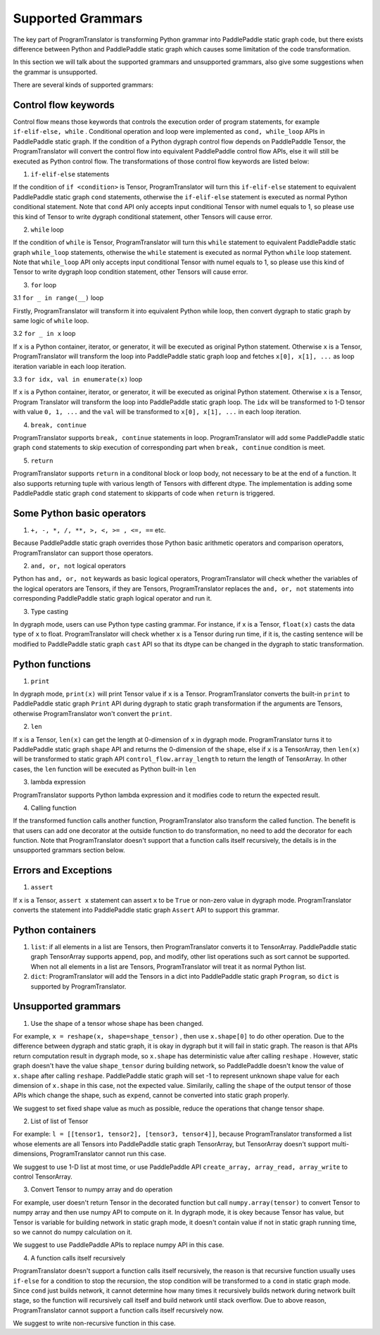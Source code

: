 Supported Grammars
====================

The key part of ProgramTranslator is transforming Python grammar into PaddlePaddle static graph code, but there exists difference between Python and PaddlePaddle static graph which causes some limitation of the code transformation.

In this section we will talk about the supported grammars and unsupported grammars, also give some suggestions when the grammar is unsupported. 

There are several kinds of supported grammars:

Control flow keywords
---------------------

Control flow means those keywords that controls the execution order of program statements, for example ``if-elif-else, while`` . Conditional operation and loop were implemented as ``cond, while_loop`` APIs in PaddlePaddle static graph. If the condition of a Python dygraph control flow depends on PaddlePaddle Tensor, the ProgramTranslator will convert the control flow into equivalent PaddlePaddle control flow APIs, else it will still be executed as Python control flow. The transformations of those control flow keywords are listed below:

1. ``if-elif-else`` statements

If the condition of ``if <condition>`` is Tensor, ProgramTranslator will turn this ``if-elif-else`` statement to equivalent PaddlePaddle static graph ``cond`` statements, otherwise the ``if-elif-else`` statement is executed as normal Python conditional statement. Note that ``cond`` API only accepts input conditional Tensor with numel equals to 1, so please use this kind of Tensor to write dygraph conditional statement, other Tensors will cause error.

2. ``while`` loop

If the condition of ``while`` is Tensor, ProgramTranslator will turn this ``while`` statement to equivalent PaddlePaddle static graph ``while_loop`` statements, otherwise the ``while`` statement is executed as normal Python ``while`` loop statement. Note that ``while_loop`` API only accepts input conditional Tensor with numel equals to 1, so please use this kind of Tensor to write dygraph loop condition statement, other Tensors will cause error.

3. ``for`` loop

3.1 ``for _ in range(__)`` loop

Firstly, ProgramTranslator will transform it into equivalent Python while loop, then convert dygraph to static graph by same logic of ``while`` loop.

3.2 ``for _ in x`` loop

If ``x`` is a Python container, iterator, or generator, it will be executed as original Python statement. Otherwise ``x`` is a Tensor, ProgramTranslator will transform the loop into PaddlePaddle static graph loop and fetches ``x[0], x[1], ...`` as loop iteration variable in each loop iteration.

3.3 ``for idx, val in enumerate(x)`` loop

If ``x`` is a Python container, iterator, or generator, it will be executed as original Python statement. Otherwise ``x`` is a Tensor, Program
Translator will transform the  loop into PaddlePaddle static graph loop. The ``idx`` will be transformed to 1-D tensor with value ``0, 1, ...`` and the ``val`` will be transformed to ``x[0], x[1], ...`` in each loop iteration.

4. ``break, continue``

ProgramTranslator supports ``break, continue`` statements in loop. ProgramTranslator will add some PaddlePaddle static graph ``cond`` statements to skip execution of corresponding part when ``break, continue`` condition is meet.

5. ``return``

ProgramTranslator supports ``return`` in a conditonal block or loop body, not necessary to be at the end of a function. It also supports returning tuple with various length of Tensors with different dtype. The implementation is adding some PaddlePaddle static graph ``cond`` statement to skipparts of code when ``return`` is triggered.


Some Python basic operators
---------------------------

1. ``+, -, *, /, **, >, <, >= , <=, ==`` etc. 

Because PaddlePaddle static graph overrides those Python basic arithmetic operators and comparison operators, ProgramTranslator can support those operators.

2. ``and, or, not`` logical operators

Python has ``and, or, not`` keywards as basic logical operators, ProgramTranslator will check whether the variables of the logical operators are Tensors, if they are Tensors, ProgramTranslator replaces the ``and, or, not`` statements into corresponding PaddlePaddle static graph logical operator and run it.

3. Type casting

In dygraph mode, users can use Python type casting grammar. For instance, if ``x`` is a Tensor, ``float(x)`` casts the data type of ``x`` to float. ProgramTranslator will check whether ``x`` is a Tensor during run time, if it is, the casting sentence will be modified to PaddlePaddle static graph ``cast`` API so that its dtype can be changed in the dygraph to static transformation.

Python functions
------------------------------

1. ``print``

In dygraph mode, ``print(x)`` will print Tensor value if ``x`` is a Tensor. ProgramTranslator converts the built-in ``print`` to PaddlePaddle static graph ``Print`` API during dygraph to static graph transformation if the arguments are Tensors, otherwise ProgramTranslator won't convert the ``print``. 

2. ``len``

If ``x`` is a Tensor, ``len(x)`` can get the length at 0-dimension of ``x`` in dygraph mode. ProgramTranslator turns it to PaddlePaddle static graph ``shape`` API and returns the 0-dimension of the ``shape``, else if ``x`` is a TensorArray, then ``len(x)`` will be transformed to static graph API ``control_flow.array_length`` to return the length of TensorArray. In other cases, the ``len`` function will be executed as Python built-in ``len``

3. lambda expression

ProgramTranslator supports Python lambda expression and it modifies code to return the expected result.


4. Calling function

If the transformed function calls another function, ProgramTranslator also transform the called function. The benefit is that users can add one decorator at the outside function to do transformation, no need to add the decorator for each function. Note that ProgramTranslator doesn't support 
that a function calls itself recursively, the details is in the unsupported grammars section below.


Errors and Exceptions
---------------------

1. ``assert``

If ``x`` is a Tensor, ``assert x`` statement can assert ``x`` to be ``True`` or non-zero value in dygraph mode. ProgramTranslator converts the statement into PaddlePaddle static graph ``Assert`` API to support this grammar.


Python containers
-----------------

1. ``list``: if all elements in a list are Tensors, then ProgramTranslator converts it to TensorArray. PaddlePaddle static graph TensorArray supports append, pop, and modify, other list operations such as sort cannot be supported. When not all elements in a list are Tensors, ProgramTranslator will treat it as normal Python list.

2. ``dict``: ProgramTranslator will add the Tensors in a dict into PaddlePaddle static graph ``Program``, so ``dict`` is supported by ProgramTranslator.

Unsupported grammars
--------------------

1. Use the shape of a tensor whose shape has been changed. 

For example, ``x = reshape(x, shape=shape_tensor)`` , then use ``x.shape[0]`` to do other operation. Due to the difference between dygraph and static graph, it is okay in dygraph but it will fail in static graph. The reason is that APIs return computation result in dygraph mode, so ``x.shape`` has deterministic value after calling ``reshape`` . However, static graph doesn't have the value ``shape_tensor`` during building network, so PaddlePaddle doesn't know the value of ``x.shape`` after calling ``reshape``. PaddlePaddle static graph will set -1 to represent unknown shape value for each dimension of ``x.shape`` in this case, not the expected value. Similarily, calling the ``shape`` of the output tensor of those APIs which change the shape, such as ``expend``, cannot be converted into static graph properly.

We suggest to set fixed shape value as much as possible, reduce the operations that change tensor shape.

2. List of list of Tensor

For example: ``l = [[tensor1, tensor2], [tensor3, tensor4]]``, because ProgramTranslator transformed a list whose elements are all Tensors into PaddlePaddle static graph TensorArray, but TensorArray doesn't support multi-dimensions, ProgramTranslator cannot run this case.

We suggest to use 1-D list at most time, or use PaddlePaddle API ``create_array, array_read, array_write`` to control TensorArray.

3. Convert Tensor to numpy array and do operation

For example, user doesn't return Tensor in the decorated function but call ``numpy.array(tensor)`` to convert Tensor to numpy array and then use numpy API to compute on it. In dygraph mode, it is okey because Tensor has value, but Tensor is variable for building network in static graph mode, it doesn't contain value if not in static graph running time, so we cannot do numpy calculation on it.

We suggest to use PaddlePaddle APIs to replace numpy API in this case.

4. A function calls itself recursively

ProgramTranslator doesn't support a function calls itself recursively, the reason is that recursive function usually uses ``if-else`` for a condition to stop the recursion, the stop condition will be transformed to a ``cond`` in static graph mode. Since ``cond`` just builds network, it cannot determine how many times it recursively builds network during network built stage, so the function will recursively call itself and build network until stack overflow. Due to above reason, ProgramTranslator cannot support a function calls itself recursively now.

We suggest to write non-recursive function in this case.
